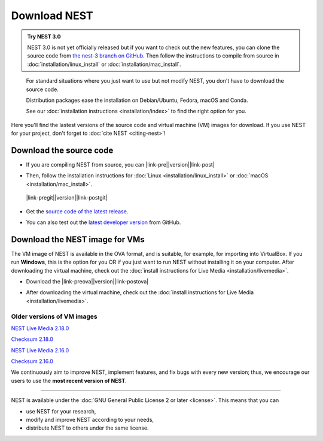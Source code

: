 Download NEST
===================

.. admonition:: Try NEST 3.0

 NEST 3.0 is not yet officially released but if you want to check out the new features, you can clone the
 source code from `the nest-3 branch on GitHub <https://github.com/nest/nest-simulator/tree/nest-3>`_.
 Then follow the instructions to compile from source in :doc:`installation/linux_install` or :doc:`installation/mac_install`.

.. pull-quote::

      For standard situations where you just want to use but not modify
      NEST, you don't have to download the source code.

      Distribution packages ease the installation on Debian/Ubuntu,
      Fedora, macOS and Conda.

      See our :doc:`installation instructions <installation/index>` to
      find the right option for you.

Here you'll find the lastest versions of the source code and virtual machine (VM) images for download.
If you use NEST for your project, don't forget to :doc:`cite NEST <citing-nest>`!


Download the source code
-------------------------

* If you are compiling NEST from source, you can |link-pre|\ |version|\ |link-post|

.. |link-pre| raw:: html

    <a href="https://github.com/nest/nest-simulator/archive/v

.. |link-post| raw:: html

    .tar.gz">download the latest release here</a>

* Then, follow the installation instructions for :doc:`Linux <installation/linux_install>` or :doc:`macOS <installation/mac_install>`.

 |link-pregit|\ |version|\ |link-postgit|

.. |link-pregit| raw:: html

* Get the `source code of the latest release <https://github.com/nest/nest-simulator/archive/v2.20.0.tar.gz>`_.

.. |link-postgit| raw:: html

    ">Get the release notes here</a>

* You can also test out the `latest developer version <https://github.com/nest/nest-simulator>`_ from GitHub.


.. seealso::

   Previous versions and associated release notes can be found at
   https://github.com/nest/nest-simulator/releases/

.. _download_livemedia:

Download the NEST image for VMs
--------------------------------

The VM image of NEST is available in the OVA format, and is suitable, for example, for importing into VirtualBox.
If you run **Windows**, this is the option for you OR if you just want to run NEST without installing it on your computer.
After downloading the virtual machine, check out the :doc:`install instructions for Live Media <installation/livemedia>`.


* Download the |link-preova|\ |version|\ |link-postova|

.. |link-preova| raw:: html

    <a href="https://nest-simulator.org/downloads/gplreleases/lubuntu-18.04_nest-

.. |link-postova|  raw:: html

     .ova">latest release of the NEST VM image</a>

* After downloading the virtual machine, check out the :doc:`install instructions for Live Media <installation/livemedia>`.


Older versions of VM images
~~~~~~~~~~~~~~~~~~~~~~~~~~~~~

`NEST Live Media 2.18.0 <https://nest-simulator.org/downloads/gplreleases/lubuntu-18.04_nest-2.18.0.ova>`_

`Checksum 2.18.0 <https://nest-simulator.org/downloads/gplreleases/lubuntu-18.04_nest-2.18.0.ova.sha512sum>`_

`NEST Live Media 2.16.0 <https://nest-simulator.org/downloads/gplreleases/lubuntu-18.04_nest-2.16.0.ova>`_

`Checksum 2.16.0 <https://nest-simulator.org/downloads/gplreleases/lubuntu-18.04_nest-2.16.0.ova.sha512sum>`_

We continuously aim to improve NEST, implement features, and fix bugs with every new version;
thus, we encourage our users to use the **most recent version of NEST**.


----

NEST is available under the :doc:`GNU General Public License 2 or later <license>`. This means that you can

-  use NEST for your research,
-  modify and improve NEST according to your needs,
-  distribute NEST to others under the same license.
